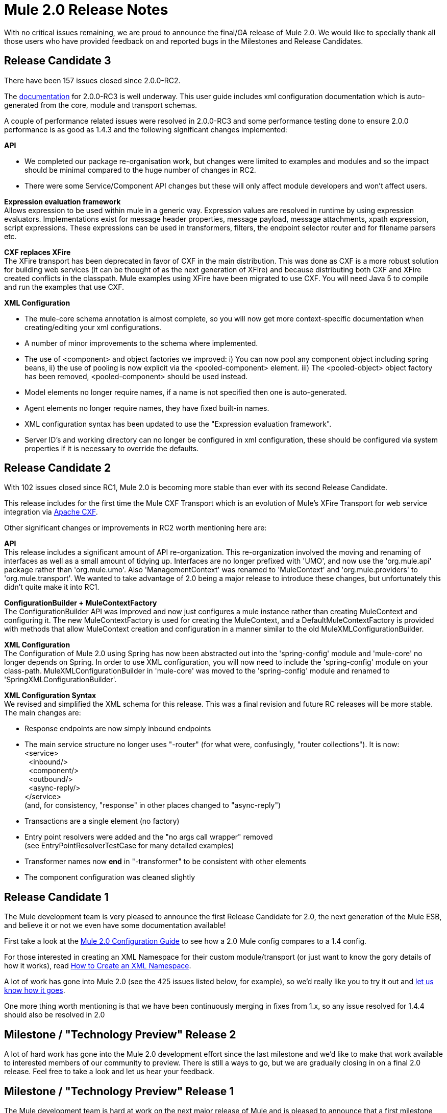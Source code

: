 = Mule 2.0 Release Notes
:keywords: release notes, esb


With no critical issues remaining, we are proud to announce the final/GA release of Mule 2.0. We would like to specially thank all those users who have provided feedback on and reported bugs in the Milestones and Release Candidates.

== Release Candidate 3

There have been 157 issues closed since 2.0.0-RC2.

The http://mule.mulesource.org/display/MULE2USER/Home[documentation] for 2.0.0-RC3 is well underway. This user guide includes xml configuration documentation which is auto-generated from the core, module and transport schemas.

A couple of performance related issues were resolved in 2.0.0-RC3 and some performance testing done to ensure 2.0.0 performance is as good as 1.4.3 and the following significant changes implemented:

*API*

* We completed our package re-organisation work, but changes were limited to examples and modules and so the impact should be minimal compared to the huge number of changes in RC2.
* There were some Service/Component API changes but these will only affect module developers and won't affect users.

*Expression evaluation framework* +
 Allows expression to be used within mule in a generic way. Expression values are resolved in runtime by using expression evaluators. Implementations exist for message header properties, message payload, message attachments, xpath expression, script expressions. These expressions can be used in transformers, filters, the endpoint selector router and for filename parsers etc.

*CXF replaces XFire* +
 The XFire transport has been deprecated in favor of CXF in the main distribution. This was done as CXF is a more robust solution for building web services (it can be thought of as the next generation of XFire) and because distributing both CXF and XFire created conflicts in the classpath. Mule examples using XFire have been migrated to use CXF. You will need Java 5 to compile and run the examples that use CXF.

*XML Configuration*

* The mule-core schema annotation is almost complete, so you will now get more context-specific documentation when creating/editing your xml configurations.
* A number of minor improvements to the schema where implemented.
* The use of <component> and object factories we improved: i) You can now pool any component object including spring beans, ii) the use of pooling is now explicit via the <pooled-component> element. iii) The <pooled-object> object factory has been removed, <pooled-component> should be used instead.
* Model elements no longer require names, if a name is not specified then one is auto-generated.
* Agent elements no longer require names, they have fixed built-in names.
* XML configuration syntax has been updated to use the "Expression evaluation framework".
* Server ID's and working directory can no longer be configured in xml configuration, these should be configured via system properties if it is necessary to override the defaults.

== Release Candidate 2

With 102 issues closed since RC1, Mule 2.0 is becoming more stable than ever with its second Release Candidate.

This release includes for the first time the Mule CXF Transport which is an evolution of Mule's XFire Transport for web service integration via http://incubator.apache.org/cxf/[Apache CXF].

Other significant changes or improvements in RC2 worth mentioning here are:

*API* +
 This release includes a significant amount of API re-organization. This re-organization involved the moving and renaming of interfaces as well as a small amount of tidying up. Interfaces are no longer prefixed with 'UMO', and now use the 'org.mule.api' package rather than 'org.mule.umo'. Also 'ManagementContext' was renamed to 'MuleContext' and 'org.mule.providers' to 'org.mule.transport'. We wanted to take advantage of 2.0 being a major release to introduce these changes, but unfortunately this didn't quite make it into RC1.

*ConfigurationBuilder + MuleContextFactory* +
 The ConfigurationBuilder API was improved and now just configures a mule instance rather than creating MuleContext and configuring it. The new MuleContextFactory is used for creating the MuleContext, and a DefaultMuleContextFactory is provided with methods that allow MuleContext creation and configuration in a manner similar to the old MuleXMLConfigurationBuilder.

*XML Configuration* +
 The Configuration of Mule 2.0 using Spring has now been abstracted out into the 'spring-config' module and 'mule-core' no longer depends on Spring. In order to use XML configuration, you will now need to include the 'spring-config' module on your class-path. MuleXMLConfigurationBuilder in 'mule-core' was moved to the 'spring-config' module and renamed to 'SpringXMLConfigurationBuilder'.

*XML Configuration Syntax* +
 We revised and simplified the XML schema for this release. This was a final revision and future RC releases will be more stable. The main changes are:

* Response endpoints are now simply inbound endpoints
* The main service structure no longer uses "-router" (for what were, confusingly, "router collections"). It is now: +
 <service> +
   <inbound/> +
   <component/> +
   <outbound/> +
   <async-reply/> +
 </service> +
 (and, for consistency, "response" in other places changed to "async-reply")
* Transactions are a single element (no factory)
* Entry point resolvers were added and the "no args call wrapper" removed +
 (see EntryPointResolverTestCase for many detailed examples)
* Transformer names now *end* in "-transformer" to be consistent with other elements
* The component configuration was cleaned slightly

== Release Candidate 1

The Mule development team is very pleased to announce the first Release Candidate for 2.0, the next generation of the Mule ESB, and believe it or not we even have some documentation available!

First take a look at the http://www.mulesoft.org/documentation-3.2/display/MULE2USER/Home[Mule 2.0 Configuration Guide] to see how a 2.0 Mule config compares to a 1.4 config.

For those interested in creating an XML Namespace for their custom module/transport (or just want to know the gory details of how it works), read link:/mule-user-guide/v/3.7/creating-a-custom-xml-namespace[How to Create an XML Namespace].

A lot of work has gone into Mule 2.0 (see the 425 issues listed below, for example), so we'd really like you to try it out and http://mule.mulesource.org/jira/browse/MULE[let us know how it goes].

One more thing worth mentioning is that we have been continuously merging in fixes from 1.x, so any issue resolved for 1.4.4 should also be resolved in 2.0

== Milestone / "Technology Preview" Release 2

A lot of hard work has gone into the Mule 2.0 development effort since the last milestone and we'd like to make that work available to interested members of our community to preview. There is still a ways to go, but we are gradually closing in on a final 2.0 release. Feel free to take a look and let us hear your feedback.

== Milestone / "Technology Preview" Release 1

The Mule development team is hard at work on the next major release of Mule and is pleased to announce that a first milestone towards Mule 2.0 is available to download and try out. Please be aware that, although much progress has been made, there is still a lot more to be done, so this milestone is simply a "Technology Preview" of a work-in-progress.

We encourage Mule users interested in getting a glimpse of the future to try out the new configuration style (preferably in your favorite Java IDE which should allow auto-completion via XML schemas, this has been tested on Eclipse and IDEA so far). We're very eager to hear what you think and any suggestions on how we can make it better suit your needs as a Mule user. And, like always, keep those helpful bug reports http://mule.mulesource.org/jira[coming in]!
